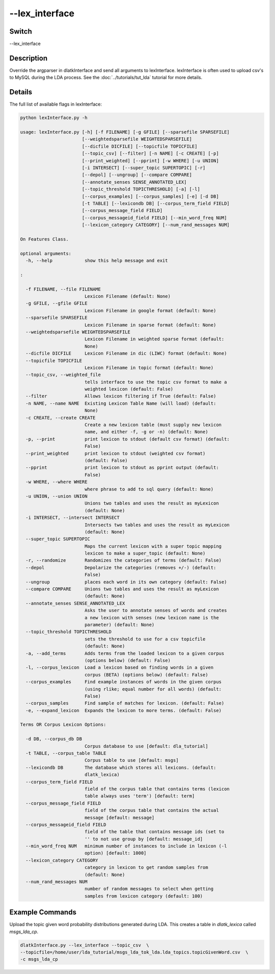 .. _fwflag_lex_interface:
===============
--lex_interface
===============
Switch
======

--lex_interface

Description
===========

Override the argparser in dlatkInterface and send all arguments to lexInterface. lexInterface is often used to upload csv's to MySQL during the LDA process. See the :doc:`../tutorials/tut_lda` tutorial for more details. 

Details
=======

The full list of available flags in lexInterface:

.. code-block:: bash
	
	python lexInterface.py -h

	usage: lexInterface.py [-h] [-f FILENAME] [-g GFILE] [--sparsefile SPARSEFILE]
	                       [--weightedsparsefile WEIGHTEDSPARSEFILE]
	                       [--dicfile DICFILE] [--topicfile TOPICFILE]
	                       [--topic_csv] [--filter] [-n NAME] [-c CREATE] [-p]
	                       [--print_weighted] [--pprint] [-w WHERE] [-u UNION]
	                       [-i INTERSECT] [--super_topic SUPERTOPIC] [-r]
	                       [--depol] [--ungroup] [--compare COMPARE]
	                       [--annotate_senses SENSE_ANNOTATED_LEX]
	                       [--topic_threshold TOPICTHRESHOLD] [-a] [-l]
	                       [--corpus_examples] [--corpus_samples] [-e] [-d DB]
	                       [-t TABLE] [--lexicondb DB] [--corpus_term_field FIELD]
	                       [--corpus_message_field FIELD]
	                       [--corpus_messageid_field FIELD] [--min_word_freq NUM]
	                       [--lexicon_category CATEGORY] [--num_rand_messages NUM]

	On Features Class.

	optional arguments:
	  -h, --help            show this help message and exit

	:

	  -f FILENAME, --file FILENAME
	                        Lexicon Filename (default: None)
	  -g GFILE, --gfile GFILE   
	                        Lexicon Filename in google format (default: None)
	  --sparsefile SPARSEFILE   
	                        Lexicon Filename in sparse format (default: None)
	  --weightedsparsefile WEIGHTEDSPARSEFILE
	                        Lexicon Filename in weighted sparse format (default:
	                        None)
	  --dicfile DICFILE     Lexicon Filename in dic (LIWC) format (default: None)
	  --topicfile TOPICFILE
	                        Lexicon Filename in topic format (default: None)
	  --topic_csv, --weighted_file
	                        tells interface to use the topic csv format to make a
	                        weighted lexicon (default: False)
	  --filter              Allows lexicon filtering if True (default: False)
	  -n NAME, --name NAME  Existing Lexicon Table Name (will load) (default:
	                        None)
	  -c CREATE, --create CREATE
	                        Create a new lexicon table (must supply new lexicon
	                        name, and either -f, -g or -n) (default: None)
	  -p, --print           print lexicon to stdout (default csv format) (default:
	                        False)
	  --print_weighted      print lexicon to stdout (weighted csv format)
	                        (default: False)
	  --pprint              print lexicon to stdout as pprint output (default:
	                        False)
	  -w WHERE, --where WHERE   
	                        where phrase to add to sql query (default: None)
	  -u UNION, --union UNION   
	                        Unions two tables and uses the result as myLexicon
	                        (default: None)
	  -i INTERSECT, --intersect INTERSECT
	                        Intersects two tables and uses the result as myLexicon
	                        (default: None)
	  --super_topic SUPERTOPIC  
	                        Maps the current lexicon with a super topic mapping
	                        lexicon to make a super_topic (default: None)
	  -r, --randomize       Randomizes the categories of terms (default: False)
	  --depol               Depolarize the categories (removes +/-) (default:
	                        False)
	  --ungroup             places each word in its own category (default: False)
	  --compare COMPARE     Unions two tables and uses the result as myLexicon
	                        (default: None)
	  --annotate_senses SENSE_ANNOTATED_LEX
	                        Asks the user to annotate senses of words and creates
	                        a new lexicon with senses (new lexicon name is the
	                        parameter) (default: None)
	  --topic_threshold TOPICTHRESHOLD
	                        sets the threshold to use for a csv topicfile
	                        (default: None)
	  -a, --add_terms       Adds terms from the loaded lexicon to a given corpus
	                        (options below) (default: False)
	  -l, --corpus_lexicon  Load a lexicon based on finding words in a given
	                        corpus (BETA) (options below) (default: False)
	  --corpus_examples     Find example instances of words in the given corpus
	                        (using rlike; equal number for all words) (default:
	                        False)
	  --corpus_samples      Find sample of matches for lexicon. (default: False)
	  -e, --expand_lexicon  Expands the lexicon to more terms. (default: False)

	Terms OR Corpus Lexicon Options:

	  -d DB, --corpus_db DB
	                        Corpus database to use [default: dla_tutorial]
	  -t TABLE, --corpus_table TABLE
	                        Corpus table to use [default: msgs]
	  --lexicondb DB        The database which stores all lexicons. (default:
	                        dlatk_lexica)
	  --corpus_term_field FIELD 
	                        field of the corpus table that contains terms (lexicon
	                        table always uses 'term') [default: term]
	  --corpus_message_field FIELD
	                        field of the corpus table that contains the actual
	                        message [default: message]
	  --corpus_messageid_field FIELD
	                        field of the table that contains message ids (set to
	                        '' to not use group by [default: message_id]
	  --min_word_freq NUM   minimum number of instances to include in lexicon (-l
	                        option) [default: 1000]
	  --lexicon_category CATEGORY
	                        category in lexicon to get random samples from
	                        (default: None)
	  --num_rand_messages NUM   
	                        number of random messages to select when getting
	                        samples from lexicon category (default: 100)




Example Commands
================

Upload the topic given word probability distributions generated during LDA. This creates a table in `dlatk_lexica` called `msgs_lda_cp`.

.. code-block:: bash

	dlatkInterface.py --lex_interface --topic_csv  \ 
	--topicfile=/home/user/lda_tutorial/msgs_lda_tok_lda.lda_topics.topicGivenWord.csv  \ 
	-c msgs_lda_cp




